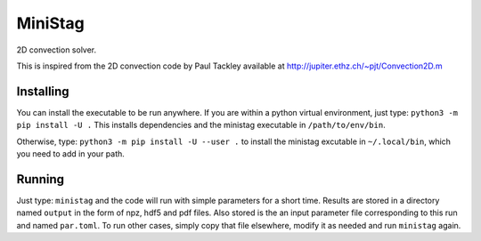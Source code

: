 MiniStag
--------

2D convection solver.

This is inspired from the 2D convection code by Paul Tackley
available at http://jupiter.ethz.ch/~pjt/Convection2D.m

=================
Installing
=================

You can install the executable to be run anywhere. If you are within
a python virtual environment, just type:
``python3 -m pip install -U .``
This installs dependencies and the ministag executable in
``/path/to/env/bin``.

Otherwise, type:
``python3 -m pip install -U --user .``
to install the ministag excutable in ``~/.local/bin``, which you need
to add in your path.

=================
Running
=================

Just type:
``ministag``
and the code will run with simple parameters for a short
time. Results are stored in a directory named ``output`` in the form
of npz, hdf5 and pdf files. Also stored is the an input parameter file
corresponding to this run and named ``par.toml``. To run other cases,
simply copy that file elsewhere, modify it as needed and run
``ministag`` again. 
